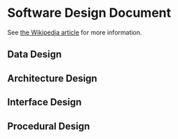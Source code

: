 * Software Design Document
See [[http://en.wikipedia.org/wiki/Software_design_document][the Wikipedia article]] for more information.

** Data Design

** Architecture Design

** Interface Design

** Procedural Design
